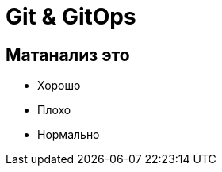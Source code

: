 :revealjsdir: ../../node_modules/reveal.js
:revealjs_customtheme: ../../theme/vsfi.css


= Git & GitOps

== Матанализ это
* Хорошо
* Плохо
* Нормально
